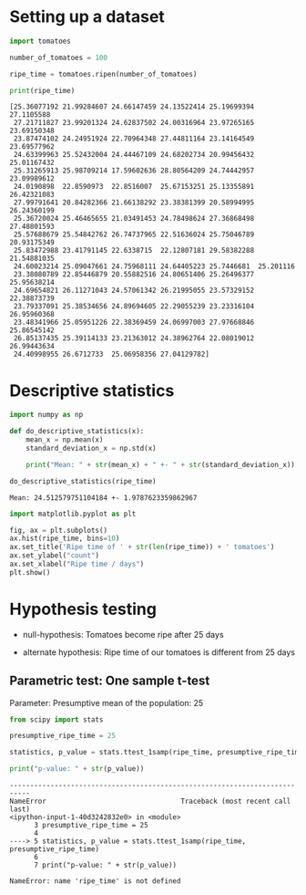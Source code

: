 * Setting up a dataset
  :PROPERTIES:
  :CUSTOM_ID: setting-up-a-dataset
  :END:

#+begin_src python
import tomatoes

number_of_tomatoes = 100

ripe_time = tomatoes.ripen(number_of_tomatoes)

print(ripe_time)
#+end_src

#+begin_example
[25.36077192 21.99284607 24.66147459 24.13522414 25.19699394 27.1105588
 27.21711827 23.99201324 24.62837502 24.00316964 23.97265165 23.69150348
 23.87474102 24.24951924 22.70964348 27.44811164 23.14164549 23.69577962
 24.63399963 25.52432004 24.44467109 24.68202734 20.99456432 25.01167432
 25.31265913 25.98709214 17.59602636 28.80564209 24.74442957 23.09989612
 24.0190898  22.8590973  22.8516007  25.67153251 25.13355891 26.42321083
 27.99791641 20.84282366 21.66138292 23.38381399 20.58994995 26.24360199
 25.36720024 25.46465655 21.03491453 24.78498624 27.36868498 27.48801593
 25.57688679 25.54842762 26.74737965 22.51636024 25.75046789 20.93175349
 25.83472988 23.41791145 22.6338715  22.12807181 29.58382288 21.54881035
 24.60023214 25.09047661 24.75968111 24.64405223 25.7446681  25.201116
 23.38080789 22.85446879 20.55882516 24.80651406 25.26496377 25.95638214
 24.69654821 26.11271043 24.57061342 26.21995055 23.57329152 22.38873739
 23.79337091 25.38534656 24.89694605 22.29055239 23.23316104 26.95960368
 23.48341966 25.05951226 22.38369459 24.06997003 27.97668846 25.86545142
 26.85137435 25.39114133 23.21363012 24.38962764 22.08019012 26.99443634
 24.40998955 26.6712733  25.06958356 27.04129782]
#+end_example

* Descriptive statistics
  :PROPERTIES:
  :CUSTOM_ID: descriptive-statistics
  :END:

#+begin_src python
import numpy as np

def do_descriptive_statistics(x):
    mean_x = np.mean(x)
    standard_deviation_x = np.std(x)

    print("Mean: " + str(mean_x) + " +- " + str(standard_deviation_x))
#+end_src

#+begin_src python
do_descriptive_statistics(ripe_time)
#+end_src

#+begin_example
Mean: 24.512579751104184 +- 1.9787623359862967
#+end_example

#+begin_src python
import matplotlib.pyplot as plt

fig, ax = plt.subplots()
ax.hist(ripe_time, bins=10)
ax.set_title('Ripe time of ' + str(len(ripe_time)) + ' tomatoes')
ax.set_ylabel("count")
ax.set_xlabel("Ripe time / days")
plt.show()
#+end_src

[[file:c01f17b8bb590928424cfa6fb6ac84258f55408b.png]]

* Hypothesis testing
  :PROPERTIES:
  :CUSTOM_ID: hypothesis-testing
  :END:
- null-hypothesis: Tomatoes become ripe after 25 days

- alternate hypothesis: Ripe time of our tomatoes is different from 25
  days

** Parametric test: One sample t-test
   :PROPERTIES:
   :CUSTOM_ID: parametric-test-one-sample-t-test
   :END:
Parameter: Presumptive mean of the population: 25

#+begin_src python
from scipy import stats

presumptive_ripe_time = 25

statistics, p_value = stats.ttest_1samp(ripe_time, presumptive_ripe_time)

print("p-value: " + str(p_value))
#+end_src

#+begin_example
---------------------------------------------------------------------------
NameError                                 Traceback (most recent call last)
<ipython-input-1-40d3242832e0> in <module>
      3 presumptive_ripe_time = 25
      4 
----> 5 statistics, p_value = stats.ttest_1samp(ripe_time, presumptive_ripe_time)
      6 
      7 print("p-value: " + str(p_value))

NameError: name 'ripe_time' is not defined
#+end_example

#+begin_src python
#+end_src
